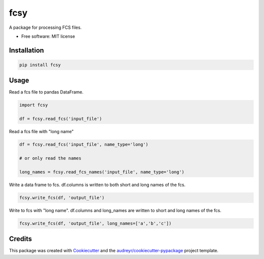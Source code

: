 ====
fcsy
====


.. image:: https://img.shields.io/pypi/v/fcsy.svg
        :target: https://pypi.python.org/pypi/fcsy

.. image:: https://img.shields.io/travis/nehcgnay/fcsy.svg
        :target: https://travis-ci.org/nehcgnay/fcsy



A package for processing FCS files.


* Free software: MIT license

Installation
------------
.. code:: python

    pip install fcsy


Usage
-----

Read a fcs file to pandas DataFrame.

.. code:: python

    import fcsy

    df = fcsy.read_fcs('input_file')

Read a fcs file with "long name"

.. code:: python

    df = fcsy.read_fcs('input_file', name_type='long')

    # or only read the names

    long_names = fcsy.read_fcs_names('input_file', name_type='long')


Write a data frame to fcs. df.columns is written to both short and long names of the fcs.

.. code:: python

    fcsy.write_fcs(df, 'output_file')


Write to fcs with "long name". df.columns and long_names are written to short and long names of the fcs.

.. code:: python

    fcsy.write_fcs(df, 'output_file', long_names=['a','b','c'])




Credits
-------

This package was created with Cookiecutter_ and the `audreyr/cookiecutter-pypackage`_ project template.

.. _Cookiecutter: https://github.com/audreyr/cookiecutter
.. _`audreyr/cookiecutter-pypackage`: https://github.com/audreyr/cookiecutter-pypackage
